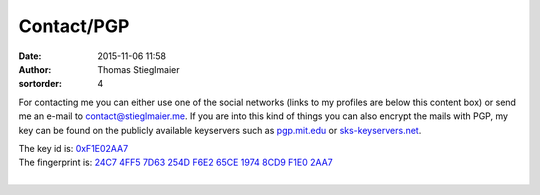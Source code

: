 Contact/PGP
###########
:date: 2015-11-06 11:58
:author: Thomas Stieglmaier
:sortorder: 4

For contacting me you can either use one of the social networks (links to my profiles are below this content box) or send me an e-mail to `contact@stieglmaier.me`_. If you are into this kind of things you can also encrypt the mails with PGP, my key can be found on the publicly available keyservers such as `pgp.mit.edu`_ or `sks-keyservers.net`_.

| The key id is: `0xF1E02AA7`_
| The fingerprint is: `24C7 4FF5 7D63 254D F6E2 65CE 1974 8CD9 F1E0 2AA7`_
|


.. _`contact@stieglmaier.me`: contact@stieglmaier.me
.. _`sks-keyservers.net`: https://sks-keyservers.net/i/
.. _`pgp.mit.edu`: http://pgp.mit.edu/
.. _`0xF1E02AA7`: https://sks-keyservers.net/pks/lookup?op=index&search=0xF1E02AA7&fingerprint=on
.. _`24C7 4FF5 7D63 254D F6E2 65CE 1974 8CD9 F1E0 2AA7`: https://sks-keyservers.net/pks/lookup?op=index&search=0xF1E02AA7&fingerprint=on
